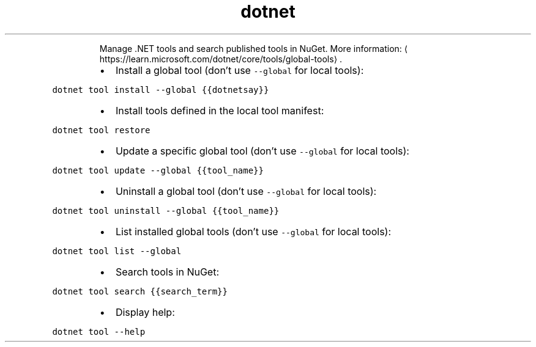 .TH dotnet tool
.PP
.RS
Manage .NET tools and search published tools in NuGet.
More information: \[la]https://learn.microsoft.com/dotnet/core/tools/global-tools\[ra]\&.
.RE
.RS
.IP \(bu 2
Install a global tool (don't use \fB\fC\-\-global\fR for local tools):
.RE
.PP
\fB\fCdotnet tool install \-\-global {{dotnetsay}}\fR
.RS
.IP \(bu 2
Install tools defined in the local tool manifest:
.RE
.PP
\fB\fCdotnet tool restore\fR
.RS
.IP \(bu 2
Update a specific global tool (don't use \fB\fC\-\-global\fR for local tools):
.RE
.PP
\fB\fCdotnet tool update \-\-global {{tool_name}}\fR
.RS
.IP \(bu 2
Uninstall a global tool (don't use \fB\fC\-\-global\fR for local tools):
.RE
.PP
\fB\fCdotnet tool uninstall \-\-global {{tool_name}}\fR
.RS
.IP \(bu 2
List installed global tools (don't use \fB\fC\-\-global\fR for local tools):
.RE
.PP
\fB\fCdotnet tool list \-\-global\fR
.RS
.IP \(bu 2
Search tools in NuGet:
.RE
.PP
\fB\fCdotnet tool search {{search_term}}\fR
.RS
.IP \(bu 2
Display help:
.RE
.PP
\fB\fCdotnet tool \-\-help\fR
